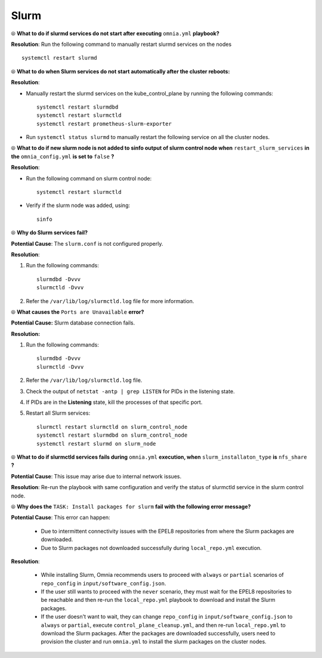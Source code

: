 Slurm
======

⦾ **What to do if slurmd services do not start after executing** ``omnia.yml`` **playbook?**

**Resolution**: Run the following command to manually restart slurmd services on the nodes ::

    systemctl restart slurmd


⦾ **What to do when Slurm services do not start automatically after the cluster reboots:**

**Resolution**:

* Manually restart the slurmd services on the kube_control_plane by running the following commands: ::

    systemctl restart slurmdbd
    systemctl restart slurmctld
    systemctl restart prometheus-slurm-exporter

* Run ``systemctl status slurmd`` to manually restart the following service on all the cluster nodes.


⦾ **What to do if new slurm node is not added to sinfo output of slurm control node when** ``restart_slurm_services`` **in the** ``omnia_config.yml`` **is set to** ``false`` **?**

**Resolution**:

* Run the following command on slurm control node: ::

    systemctl restart slurmctld

* Verify if the slurm node was added, using: ::

    sinfo


⦾ **Why do Slurm services fail?**

**Potential Cause**: The ``slurm.conf`` is not configured properly.

**Resolution**:

1. Run the following commands: ::

     slurmdbd -Dvvv
     slurmctld -Dvvv

2. Refer the ``/var/lib/log/slurmctld.log`` file for more information.


⦾ **What causes the** ``Ports are Unavailable`` **error?**

**Potential Cause:** Slurm database connection fails.

**Resolution:**

1. Run the following commands: ::

     slurmdbd -Dvvv
     slurmctld -Dvvv

2. Refer the ``/var/lib/log/slurmctld.log`` file.

3. Check the output of ``netstat -antp | grep LISTEN`` for  PIDs in the listening state.

4. If PIDs are in the **Listening** state, kill the processes of that specific port.

5. Restart all Slurm services: ::

    slurmctl restart slurmctld on slurm_control_node
    systemctl restart slurmdbd on slurm_control_node
    systemctl restart slurmd on slurm_node


⦾ **What to do if slurmctld services fails during** ``omnia.yml`` **execution, when** ``slurm_installaton_type`` **is** ``nfs_share`` **?**

**Potential Cause**: This issue may arise due to internal network issues.

**Resolution**: Re-run the playbook with same configuration and verify the status of slurmctld service in the slurm control node.

⦾ **Why does the** ``TASK: Install packages for slurm`` **fail with the following error message?**

.. image:: ../../../images/slurm_epel.png

**Potential Cause**: This error can happen:

    * Due to intermittent connectivity issues with the EPEL8 repositories from where the Slurm packages are downloaded.
    * Due to Slurm packages not downloaded successfully during ``local_repo.yml`` execution.

**Resolution**:

    * While installing Slurm, Omnia recommends users to proceed with ``always`` or ``partial`` scenarios of ``repo_config`` in ``input/software_config.json``.
    * If the user still wants to proceed with the ``never`` scenario, they must wait for the EPEL8 repositories to be reachable and then re-run the ``local_repo.yml`` playbook to download and install the Slurm packages.
    * If the user doesn't want to wait, they can change ``repo_config`` in ``input/software_config.json`` to ``always`` or ``partial``, execute ``control_plane_cleanup.yml``, and then re-run ``local_repo.yml`` to download the Slurm packages. After the packages are downloaded successfully, users need to provision the cluster and run ``omnia.yml`` to install the slurm packages on the cluster nodes.